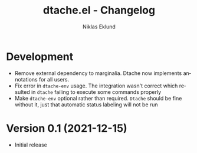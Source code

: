 #+title: dtache.el - Changelog
#+author: Niklas Eklund
#+language: en

* Development

- Remove external dependency to marginalia. Dtache now implements annotations for all users.
- Fix error in =dtache-env= usage. The integration wasn't correct which resulted in =dtache= failing to execute some commands properly
- Make =dtache-env= optional rather than required. =Dtache= should be fine without it, just that automatic status labeling will not be run


* Version 0.1 (2021-12-15)

- Initial release
